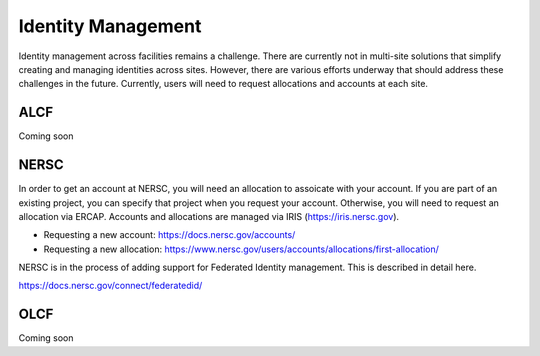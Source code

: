 Identity Management
===================

Identity management across facilities remains a challenge.
There are currently not in multi-site solutions that simplify
creating and managing identities across sites.  However, there
are various efforts underway that should address these challenges
in the future.  Currently, users will need to request allocations
and accounts at each site.

ALCF
~~~~

Coming soon

NERSC
~~~~~
In order to get an account at NERSC, you will need an allocation
to assoicate with your account.  If you are part of an existing project,
you can specify that project when you request your account.  Otherwise,
you will need to request an allocation via ERCAP.  Accounts and allocations
are managed via IRIS (https://iris.nersc.gov).

* Requesting a new account: https://docs.nersc.gov/accounts/
* Requesting a new allocation: https://www.nersc.gov/users/accounts/allocations/first-allocation/

NERSC is in the process of adding support for Federated Identity management.  This is described
in detail here.

https://docs.nersc.gov/connect/federatedid/

OLCF
~~~~

Coming soon

